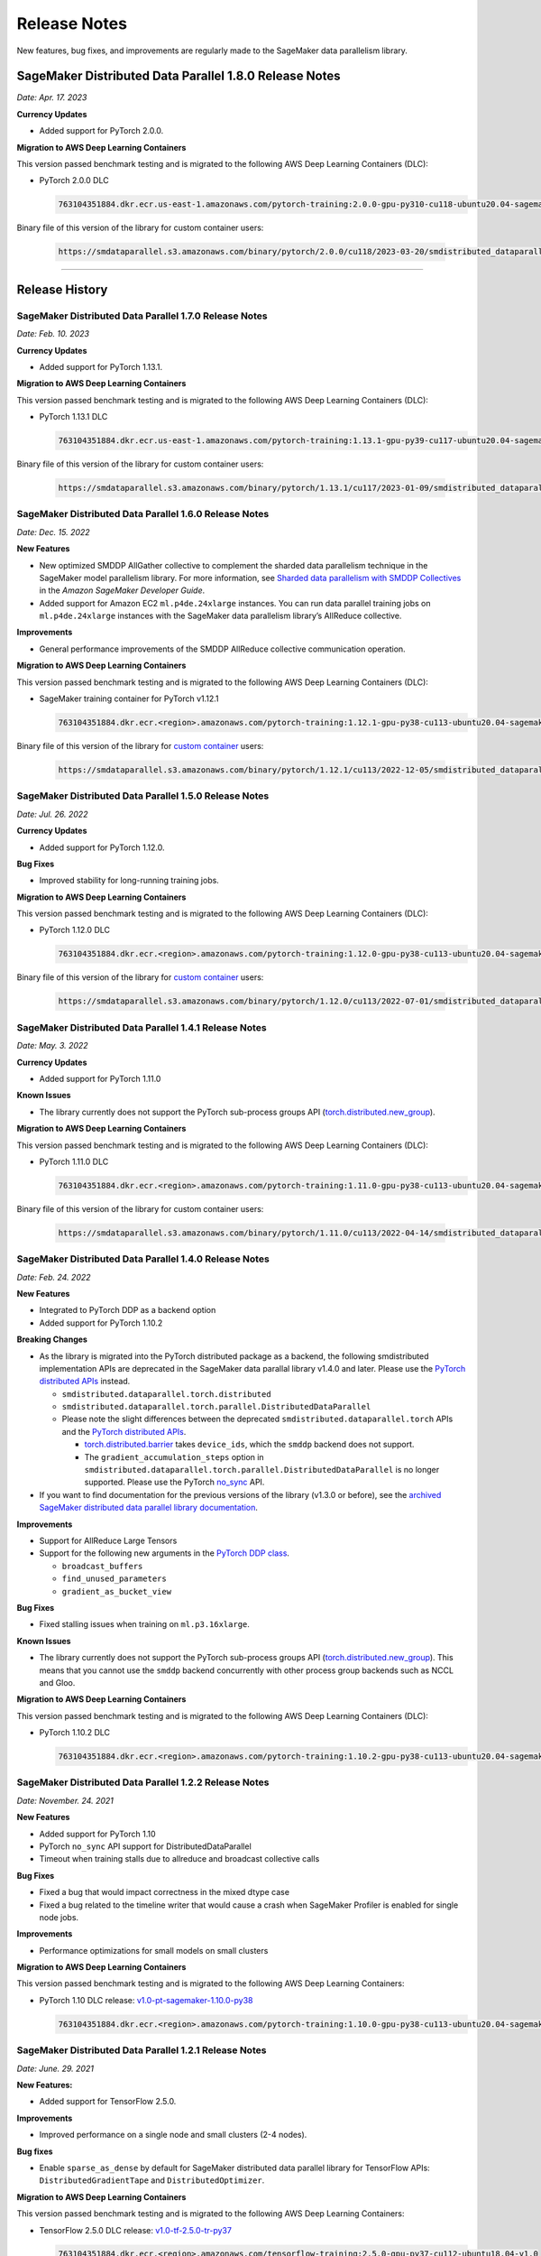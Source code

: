 .. _sdp_release_note:

#############
Release Notes
#############

New features, bug fixes, and improvements are regularly made to the SageMaker
data parallelism library.

SageMaker Distributed Data Parallel 1.8.0 Release Notes
=======================================================

*Date: Apr. 17. 2023*

**Currency Updates**

* Added support for PyTorch 2.0.0.

**Migration to AWS Deep Learning Containers**

This version passed benchmark testing and is migrated to the following AWS Deep Learning Containers (DLC):

- PyTorch 2.0.0 DLC

  .. code::

    763104351884.dkr.ecr.us-east-1.amazonaws.com/pytorch-training:2.0.0-gpu-py310-cu118-ubuntu20.04-sagemaker

Binary file of this version of the library for custom container users:

  .. code::

    https://smdataparallel.s3.amazonaws.com/binary/pytorch/2.0.0/cu118/2023-03-20/smdistributed_dataparallel-1.8.0-cp310-cp310-linux_x86_64.whl


----

Release History
===============

SageMaker Distributed Data Parallel 1.7.0 Release Notes
~~~~~~~~~~~~~~~~~~~~~~~~~~~~~~~~~~~~~~~~~~~~~~~~~~~~~~~

*Date: Feb. 10. 2023*

**Currency Updates**

* Added support for PyTorch 1.13.1.

**Migration to AWS Deep Learning Containers**

This version passed benchmark testing and is migrated to the following AWS Deep Learning Containers (DLC):

- PyTorch 1.13.1 DLC

  .. code::

    763104351884.dkr.ecr.us-east-1.amazonaws.com/pytorch-training:1.13.1-gpu-py39-cu117-ubuntu20.04-sagemaker

Binary file of this version of the library for custom container users:

  .. code::

    https://smdataparallel.s3.amazonaws.com/binary/pytorch/1.13.1/cu117/2023-01-09/smdistributed_dataparallel-1.7.0-cp39-cp39-linux_x86_64.whl

SageMaker Distributed Data Parallel 1.6.0 Release Notes
~~~~~~~~~~~~~~~~~~~~~~~~~~~~~~~~~~~~~~~~~~~~~~~~~~~~~~~

*Date: Dec. 15. 2022*

**New Features**

* New optimized SMDDP AllGather collective to complement the sharded data parallelism technique
  in the SageMaker model parallelism library. For more information, see `Sharded data parallelism with SMDDP Collectives
  <https://docs.aws.amazon.com/sagemaker/latest/dg/model-parallel-extended-features-pytorch-sharded-data-parallelism.html#model-parallel-extended-features-pytorch-sharded-data-parallelism-smddp-collectives>`_
  in the *Amazon SageMaker Developer Guide*.
* Added support for Amazon EC2 ``ml.p4de.24xlarge`` instances. You can run data parallel training jobs
  on ``ml.p4de.24xlarge`` instances with the SageMaker data parallelism library’s AllReduce collective.

**Improvements**

* General performance improvements of the SMDDP AllReduce collective communication operation.

**Migration to AWS Deep Learning Containers**

This version passed benchmark testing and is migrated to the following AWS Deep Learning Containers (DLC):

- SageMaker training container for PyTorch v1.12.1

  .. code::

    763104351884.dkr.ecr.<region>.amazonaws.com/pytorch-training:1.12.1-gpu-py38-cu113-ubuntu20.04-sagemaker


Binary file of this version of the library for `custom container
<https://docs.aws.amazon.com/sagemaker/latest/dg/data-parallel-use-api.html#data-parallel-bring-your-own-container>`_ users:

  .. code::

    https://smdataparallel.s3.amazonaws.com/binary/pytorch/1.12.1/cu113/2022-12-05/smdistributed_dataparallel-1.6.0-cp38-cp38-linux_x86_64.whl


SageMaker Distributed Data Parallel 1.5.0 Release Notes
~~~~~~~~~~~~~~~~~~~~~~~~~~~~~~~~~~~~~~~~~~~~~~~~~~~~~~~

*Date: Jul. 26. 2022*

**Currency Updates**

* Added support for PyTorch 1.12.0.

**Bug Fixes**

* Improved stability for long-running training jobs.


**Migration to AWS Deep Learning Containers**

This version passed benchmark testing and is migrated to the following AWS Deep Learning Containers (DLC):

- PyTorch 1.12.0 DLC

  .. code::

    763104351884.dkr.ecr.<region>.amazonaws.com/pytorch-training:1.12.0-gpu-py38-cu113-ubuntu20.04-sagemaker

Binary file of this version of the library for `custom container
<https://docs.aws.amazon.com/sagemaker/latest/dg/data-parallel-use-api.html#data-parallel-bring-your-own-container>`_ users:

  .. code::

    https://smdataparallel.s3.amazonaws.com/binary/pytorch/1.12.0/cu113/2022-07-01/smdistributed_dataparallel-1.5.0-cp38-cp38-linux_x86_64.whl

SageMaker Distributed Data Parallel 1.4.1 Release Notes
~~~~~~~~~~~~~~~~~~~~~~~~~~~~~~~~~~~~~~~~~~~~~~~~~~~~~~~

*Date: May. 3. 2022*

**Currency Updates**

* Added support for PyTorch 1.11.0

**Known Issues**

* The library currently does not support the PyTorch sub-process groups API
  (`torch.distributed.new_group
  <https://pytorch.org/docs/stable/distributed.html#torch.distributed.new_group>`_).


**Migration to AWS Deep Learning Containers**

This version passed benchmark testing and is migrated to the following AWS Deep Learning Containers (DLC):

- PyTorch 1.11.0 DLC

  .. code::

    763104351884.dkr.ecr.<region>.amazonaws.com/pytorch-training:1.11.0-gpu-py38-cu113-ubuntu20.04-sagemaker

Binary file of this version of the library for custom container users:

  .. code::

    https://smdataparallel.s3.amazonaws.com/binary/pytorch/1.11.0/cu113/2022-04-14/smdistributed_dataparallel-1.4.1-cp38-cp38-linux_x86_64.whl


SageMaker Distributed Data Parallel 1.4.0 Release Notes
~~~~~~~~~~~~~~~~~~~~~~~~~~~~~~~~~~~~~~~~~~~~~~~~~~~~~~~

*Date: Feb. 24. 2022*

**New Features**

* Integrated to PyTorch DDP as a backend option
* Added support for PyTorch 1.10.2

**Breaking Changes**

* As the library is migrated into the PyTorch distributed package as a backend,
  the following smdistributed implementation APIs are deprecated in
  the SageMaker data parallal library v1.4.0 and later.
  Please use the `PyTorch distributed APIs <https://pytorch.org/docs/stable/distributed.html>`_ instead.

  * ``smdistributed.dataparallel.torch.distributed``
  * ``smdistributed.dataparallel.torch.parallel.DistributedDataParallel``
  * Please note the slight differences between the deprecated
    ``smdistributed.dataparallel.torch`` APIs and the
    `PyTorch distributed APIs <https://pytorch.org/docs/stable/distributed.html>`_.

    * `torch.distributed.barrier <https://pytorch.org/docs/master/distributed.html#torch.distributed.barrier)>`_
      takes ``device_ids``, which the ``smddp`` backend does not support.
    * The ``gradient_accumulation_steps`` option in
      ``smdistributed.dataparallel.torch.parallel.DistributedDataParallel``
      is no longer supported. Please use the PyTorch
      `no_sync <https://pytorch.org/docs/stable/generated/torch.nn.parallel.DistributedDataParallel.html?highlight=no_sync#torch.nn.parallel.DistributedDataParallel.no_sync>`_ API.


* If you want to find documentation for the previous versions of the library
  (v1.3.0 or before), see the `archived SageMaker distributed data parallel library documentation <https://sagemaker.readthedocs.io/en/stable/api/training/sdp_versions/latest.html#documentation-archive>`_.

**Improvements**

* Support for AllReduce Large Tensors
* Support for the following new arguments in the `PyTorch DDP class
  <https://pytorch.org/docs/stable/generated/torch.nn.parallel.DistributedDataParallel.html#torch.nn.parallel.DistributedDataParallel>`_.

  * ``broadcast_buffers``
  * ``find_unused_parameters``
  * ``gradient_as_bucket_view``

**Bug Fixes**

* Fixed stalling issues when training on ``ml.p3.16xlarge``.

**Known Issues**

* The library currently does not support the PyTorch sub-process groups API (`torch.distributed.new_group <https://pytorch.org/docs/stable/distributed.html#torch.distributed.new_group>`_).
  This means that you cannot use the ``smddp`` backend concurrently with other
  process group backends such as NCCL and Gloo.

**Migration to AWS Deep Learning Containers**

This version passed benchmark testing and is migrated to the following AWS Deep Learning Containers (DLC):

- PyTorch 1.10.2 DLC

  .. code::

    763104351884.dkr.ecr.<region>.amazonaws.com/pytorch-training:1.10.2-gpu-py38-cu113-ubuntu20.04-sagemaker


SageMaker Distributed Data Parallel 1.2.2 Release Notes
~~~~~~~~~~~~~~~~~~~~~~~~~~~~~~~~~~~~~~~~~~~~~~~~~~~~~~~

*Date: November. 24. 2021*

**New Features**

* Added support for PyTorch 1.10
* PyTorch ``no_sync`` API support for DistributedDataParallel
* Timeout when training stalls due to allreduce and broadcast collective calls

**Bug Fixes**

* Fixed a bug that would impact correctness in the mixed dtype case
* Fixed a bug related to the timeline writer that would cause a crash when SageMaker Profiler is enabled for single node jobs.

**Improvements**

* Performance optimizations for small models on small clusters

**Migration to AWS Deep Learning Containers**

This version passed benchmark testing and is migrated to the following AWS Deep Learning Containers:

- PyTorch 1.10 DLC release: `v1.0-pt-sagemaker-1.10.0-py38 <https://github.com/aws/deep-learning-containers/releases/tag/v1.0-pt-sagemaker-1.10.0-py38>`_

  .. code::

    763104351884.dkr.ecr.<region>.amazonaws.com/pytorch-training:1.10.0-gpu-py38-cu113-ubuntu20.04-sagemaker


SageMaker Distributed Data Parallel 1.2.1 Release Notes
~~~~~~~~~~~~~~~~~~~~~~~~~~~~~~~~~~~~~~~~~~~~~~~~~~~~~~~

*Date: June. 29. 2021*

**New Features:**

-  Added support for TensorFlow 2.5.0.

**Improvements**

-  Improved performance on a single node and small clusters (2-4 nodes).

**Bug fixes**

-  Enable ``sparse_as_dense`` by default for SageMaker distributed data
   parallel library for TensorFlow APIs: ``DistributedGradientTape`` and
   ``DistributedOptimizer``.

**Migration to AWS Deep Learning Containers**

This version passed benchmark testing and is migrated to the following AWS Deep Learning Containers:

- TensorFlow 2.5.0 DLC release: `v1.0-tf-2.5.0-tr-py37
  <https://github.com/aws/deep-learning-containers/releases/tag/v1.0-tf-2.5.0-tr-py37>`__

  .. code::

    763104351884.dkr.ecr.<region>.amazonaws.com/tensorflow-training:2.5.0-gpu-py37-cu112-ubuntu18.04-v1.0


SageMaker Distributed Data Parallel 1.2.0 Release Notes
~~~~~~~~~~~~~~~~~~~~~~~~~~~~~~~~~~~~~~~~~~~~~~~~~~~~~~~

-  New features
-  Bug Fixes

**New features:**

-  Support of `EFA network
   interface <https://aws.amazon.com/hpc/efa/>`__ for distributed
   AllReduce. For best performance, it is recommended you use an
   instance type that supports Amazon Elastic Fabric Adapter
   (ml.p3dn.24xlarge and ml.p4d.24xlarge) when you train a model using
   SageMaker Distributed data parallel.

**Bug Fixes:**

-  Improved performance on single node and small clusters.

----

SageMaker Distributed Data Parallel 1.1.2 Release Notes
~~~~~~~~~~~~~~~~~~~~~~~~~~~~~~~~~~~~~~~~~~~~~~~~~~~~~~~

-  Bug Fixes
-  Known Issues

**Bug Fixes:**

-  Fixed a bug that caused some TensorFlow operations to not work with
   certain data types. Operations forwarded from C++ have been extended
   to support every dtype supported by NCCL.

**Known Issues:**

-  SageMaker Distributed data parallel has slower throughput than NCCL
   when run using a single node. For the best performance, use
   multi-node distributed training with smdistributed.dataparallel. Use
   a single node only for experimental runs while preparing your
   training pipeline.

----

SageMaker Distributed Data Parallel 1.1.1 Release Notes
~~~~~~~~~~~~~~~~~~~~~~~~~~~~~~~~~~~~~~~~~~~~~~~~~~~~~~~

-  New Features
-  Bug Fixes
-  Known Issues

**New Features:**

-  Adds support for PyTorch 1.8.1

**Bug Fixes:**

-  Fixes a bug that was causing gradients from one of the worker nodes
   to be added twice resulting in incorrect ``all_reduce`` results under
   some conditions.

**Known Issues:**

-  SageMaker distributed data parallel still is not efficient when run
   using a single node. For the best performance, use multi-node
   distributed training with ``smdistributed.dataparallel``. Use a
   single node only for experimental runs while preparing your training
   pipeline.

----

SageMaker Distributed Data Parallel 1.1.0 Release Notes
~~~~~~~~~~~~~~~~~~~~~~~~~~~~~~~~~~~~~~~~~~~~~~~~~~~~~~~

-  New Features
-  Bug Fixes
-  Improvements
-  Known Issues

**New Features:**

-  Adds support for PyTorch 1.8.0 with CUDA 11.1 and CUDNN 8

**Bug Fixes:**

-  Fixes crash issue when importing ``smdataparallel`` before PyTorch

**Improvements:**

-  Update ``smdataparallel`` name in python packages, descriptions, and
   log outputs

**Known Issues:**

-  SageMaker DataParallel is not efficient when run using a single node.
   For the best performance, use multi-node distributed training with
   ``smdataparallel``. Use a single node only for experimental runs
   while preparing your training pipeline.

Getting Started

For getting started, refer to SageMaker Distributed Data Parallel Python
SDK Guide
(https://docs.aws.amazon.com/sagemaker/latest/dg/data-parallel-use-api.html#data-parallel-use-python-skd-api).

----

SageMaker Distributed Data Parallel 1.0.0 Release Notes
~~~~~~~~~~~~~~~~~~~~~~~~~~~~~~~~~~~~~~~~~~~~~~~~~~~~~~~

-  First Release
-  Getting Started

First Release
-------------

SageMaker’s distributed data parallel library extends SageMaker’s
training capabilities on deep learning models with near-linear scaling
efficiency, achieving fast time-to-train with minimal code changes.
SageMaker Distributed Data Parallel:

-  optimizes your training job for AWS network infrastructure and EC2
   instance topology.
-  takes advantage of gradient update to communicate between nodes with
   a custom AllReduce algorithm.

The library currently supports TensorFlow v2 and PyTorch via `AWS Deep
Learning
Containers <https://aws.amazon.com/machine-learning/containers/>`__.

Getting Started
---------------

For getting started, refer to `SageMaker Distributed Data Parallel
Python SDK
Guide <https://docs.aws.amazon.com/sagemaker/latest/dg/data-parallel-use-api.html#data-parallel-use-python-skd-api>`__.
